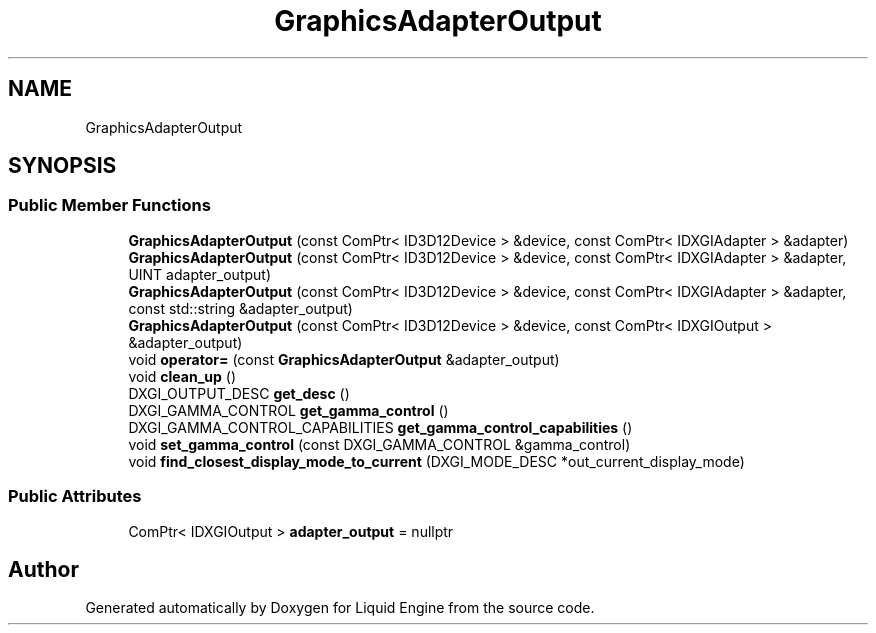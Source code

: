 .TH "GraphicsAdapterOutput" 3 "Wed Apr 3 2024" "Liquid Engine" \" -*- nroff -*-
.ad l
.nh
.SH NAME
GraphicsAdapterOutput
.SH SYNOPSIS
.br
.PP
.SS "Public Member Functions"

.in +1c
.ti -1c
.RI "\fBGraphicsAdapterOutput\fP (const ComPtr< ID3D12Device > &device, const ComPtr< IDXGIAdapter > &adapter)"
.br
.ti -1c
.RI "\fBGraphicsAdapterOutput\fP (const ComPtr< ID3D12Device > &device, const ComPtr< IDXGIAdapter > &adapter, UINT adapter_output)"
.br
.ti -1c
.RI "\fBGraphicsAdapterOutput\fP (const ComPtr< ID3D12Device > &device, const ComPtr< IDXGIAdapter > &adapter, const std::string &adapter_output)"
.br
.ti -1c
.RI "\fBGraphicsAdapterOutput\fP (const ComPtr< ID3D12Device > &device, const ComPtr< IDXGIOutput > &adapter_output)"
.br
.ti -1c
.RI "void \fBoperator=\fP (const \fBGraphicsAdapterOutput\fP &adapter_output)"
.br
.ti -1c
.RI "void \fBclean_up\fP ()"
.br
.ti -1c
.RI "DXGI_OUTPUT_DESC \fBget_desc\fP ()"
.br
.ti -1c
.RI "DXGI_GAMMA_CONTROL \fBget_gamma_control\fP ()"
.br
.ti -1c
.RI "DXGI_GAMMA_CONTROL_CAPABILITIES \fBget_gamma_control_capabilities\fP ()"
.br
.ti -1c
.RI "void \fBset_gamma_control\fP (const DXGI_GAMMA_CONTROL &gamma_control)"
.br
.ti -1c
.RI "void \fBfind_closest_display_mode_to_current\fP (DXGI_MODE_DESC *out_current_display_mode)"
.br
.in -1c
.SS "Public Attributes"

.in +1c
.ti -1c
.RI "ComPtr< IDXGIOutput > \fBadapter_output\fP = nullptr"
.br
.in -1c

.SH "Author"
.PP 
Generated automatically by Doxygen for Liquid Engine from the source code\&.
